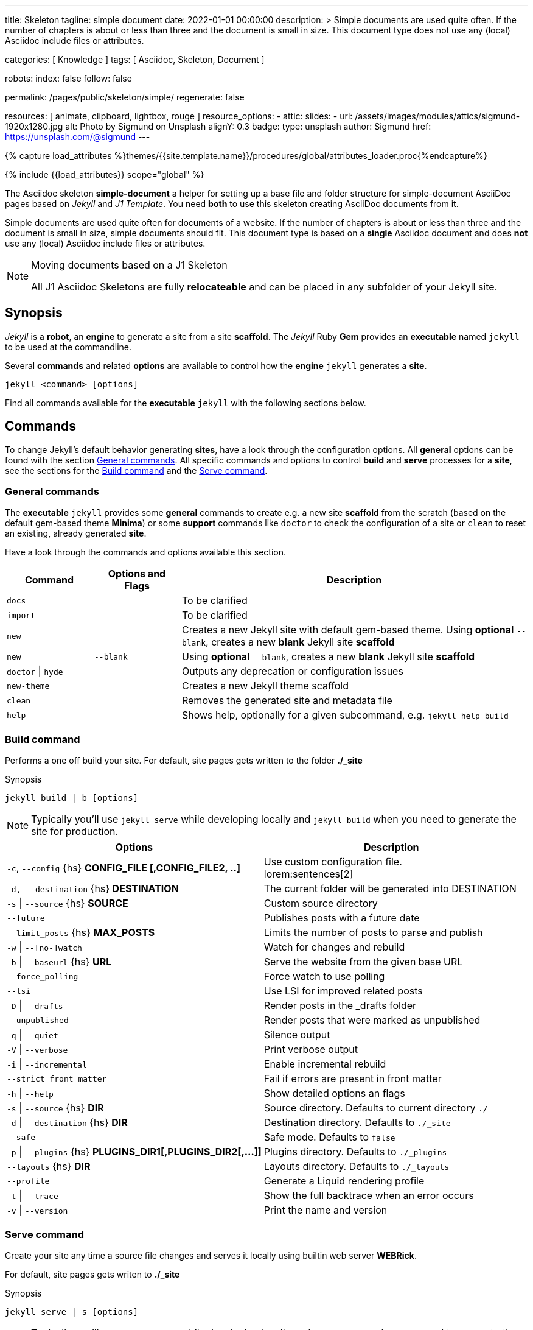 ---
title:                                  Skeleton
tagline:                                simple document
date:                                   2022-01-01 00:00:00
description: >
                                        Simple documents are used quite often. If the number
                                        of chapters is about or less than three and the document
                                        is small in size. This document type does not use any
                                        (local) Asciidoc include files or attributes.

categories:                             [ Knowledge ]
tags:                                   [ Asciidoc, Skeleton, Document ]

robots:
  index:                                false
  follow:                               false

permalink:                              /pages/public/skeleton/simple/
regenerate:                             false

resources:                              [ animate, clipboard, lightbox, rouge ]
resource_options:
  - attic:
      slides:
        - url:                          /assets/images/modules/attics/sigmund-1920x1280.jpg
          alt:                          Photo by Sigmund on Unsplash
          alignY:                       0.3
          badge:
            type:                       unsplash
            author:                     Sigmund
            href:                       https://unsplash.com/@sigmund
---

// Page Initializer
// =============================================================================
// Enable the Liquid Preprocessor
:page-liquid:

// Set (local) page attributes here
// -----------------------------------------------------------------------------
// :page--attr:                         <attr-value>
:url-fontawesome--home:                 https://fontawesome.com/
:url-fontawesome--icons:                https://fontawesome.com/icons?d=gallery/
:url-fontawesome--get-started:          https://fontawesome.com/get-started/

:url-mdi--home:                         https://materialdesignicons.com/
:url-mdi-icons--cheatsheet:             https://cdn.materialdesignicons.com/3.3.92/

:url-iconify--home:                     https://iconify.design/
:url-iconify--icon-sets:                https://iconify.design/icon-sets/
:url-iconify--medical-icons:            https://iconify.design/icon-sets/medical-icon/
:url-iconify--brand-icons:              https://iconify.design/icon-sets/logos/

:url-roundtrip--mdi-icons:              /pages/public/learn/roundtrip/mdi_icon_font/#material-design-icons
:url-roundtrip--fontawesome-icons:      /pages/public/learn/roundtrip/mdi_icon_font/#fontawesome-icons
:url-roundtrip--iconify-icons:          /pages/public/learn/roundtrip/mdi_icon_font/#iconify-icons
:url-roundtrip--asciidoc-extensions:    /pages/public/learn/roundtrip/asciidoc_extensions/

//  Load Liquid procedures
// -----------------------------------------------------------------------------
{% capture load_attributes %}themes/{{site.template.name}}/procedures/global/attributes_loader.proc{%endcapture%}

// Load page attributes
// -----------------------------------------------------------------------------
{% include {{load_attributes}} scope="global" %}


// Page content
// ~~~~~~~~~~~~~~~~~~~~~~~~~~~~~~~~~~~~~~~~~~~~~~~~~~~~~~~~~~~~~~~~~~~~~~~~~~~~~
The Asciidoc skeleton *simple-document* a helper for setting up a base file
and folder structure for simple-document AsciiDoc pages based on _Jekyll_ and
_J1 Template_. You need *both* to use this skeleton creating AsciiDoc
documents from it.

Simple documents are used quite often for documents of a website. If the number
of chapters is about or less than three and the document is small in size,
simple documents should fit. This document type is based on a *single* Asciidoc
document and does *not* use any (local) Asciidoc include files or attributes.

[NOTE]
====
.Moving documents based on a J1 Skeleton

All J1 Asciidoc Skeletons are fully *relocateable* and can be placed in any
subfolder of your Jekyll site.
====

// Include sub-documents (if any)
// -----------------------------------------------------------------------------
== Synopsis

_Jekyll_ is a *robot*, an *engine* to generate a site from a site *scaffold*.
The _Jekyll_ Ruby *Gem* provides an  *executable*  named `jekyll` to be used
at the commandline.

Several *commands* and related *options* are available to control how the
*engine* `jekyll` generates a *site*.

[source, sh]
----
jekyll <command> [options]
----

Find all commands available for the  *executable*  `jekyll` with the following
sections below.

== Commands

To change Jekyll’s default behavior generating *sites*, have a look through
the configuration options. All *general* options can be found with the section
<<General commands>>. All specific commands and options to control *build*
and *serve* processes for a *site*, see the sections for the <<Build command>>
and the <<Serve command>>.


=== General commands

The *executable* `jekyll` provides some *general* commands to create e.g. a
new site *scaffold* from the scratch (based on the default gem-based theme
*Minima*) or some *support* commands like `doctor` to check the configuration
of a site or `clean` to reset an existing, already generated *site*.

Have a look through the commands and options available this section.

[cols="2a,2a,8a", width="100%", options="header", role="table-responsive mt-3"]
|===============================================================================
|Command |Options and Flags |Description

|`docs`
|
|To be clarified

|`import`
|
|To be clarified

|`new`
|
|Creates a new Jekyll site with default gem-based theme. Using *optional* `--blank`,
creates a new *blank* Jekyll site *scaffold*

|`new`
|`--blank` +
|Using *optional* `--blank`,
creates a new *blank* Jekyll site *scaffold*

|`doctor` \| `hyde`
|
|Outputs any deprecation or configuration issues

|`new-theme`
|
|Creates a new Jekyll theme scaffold

|`clean`
|
|Removes the generated site and metadata file

|`help`
|
|Shows help, optionally for a given subcommand, e.g. `jekyll help build`

|===============================================================================


=== Build command

Performs a one off build your site. For default, site pages gets written
to the folder *./_site*

.Synopsis
[source, sh]
----
jekyll build | b [options]
----

NOTE: Typically you’ll use `jekyll serve` while developing locally and
`jekyll build` when you need to generate the site for production.

[cols="6a,6a", width="100%", options="header", role="table-responsive mt-3"]
|===============================================================================
|Options |Description

|`-c`, `--config` {hs} *CONFIG_FILE [,CONFIG_FILE2, ..]*
|Use custom configuration file. +
lorem:sentences[2]

|`-d, --destination` {hs} *DESTINATION*
|The current folder will be generated into DESTINATION

|`-s` \| `--source` {hs} *SOURCE*
|Custom source directory

|`--future`
|Publishes posts with a future date

|`--limit_posts` {hs} *MAX_POSTS*
|Limits the number of posts to parse and publish

|`-w` \| `--[no-]watch`
|Watch for changes and rebuild

|`-b` \| `--baseurl` {hs} *URL*
|Serve the website from the given base URL

|`--force_polling`
|Force watch to use polling

|`--lsi`
|Use LSI for improved related posts

|`-D` \| `--drafts`
|Render posts in the _drafts folder

|`--unpublished`
|Render posts that were marked as unpublished

|`-q` \| `--quiet`
|Silence output

|`-V` \| `--verbose`
|Print verbose output

|`-i` \| `--incremental`
|Enable incremental rebuild

|`--strict_front_matter`
|Fail if errors are present in front matter

|`-h` \| `--help`
|Show detailed options an flags

|`-s` \| `--source` {hs} *DIR*
|Source directory. Defaults to current directory `./`

|`-d` \| `--destination` {hs} *DIR*
|Destination directory. Defaults to `./_site`

|`--safe`
|Safe mode. Defaults to `false`

|`-p` \| `--plugins` {hs} *PLUGINS_DIR1[,PLUGINS_DIR2[,...]]*
|Plugins directory. Defaults to `./_plugins`

|`--layouts` {hs} *DIR*
|Layouts directory. Defaults to `./_layouts`

|`--profile`
|Generate a Liquid rendering profile

|`-t` \| `--trace`
|Show the full backtrace when an error occurs

|`-v` \| `--version`
|Print the name and version

|===============================================================================


=== Serve command

Create your site any time a source file changes and serves it locally using
builtin web server *WEBRick*.

For default, site pages gets writen to *./_site*

.Synopsis
[source, sh]
----
jekyll serve | s [options]
----

NOTE: Typically you’ll use `jekyll serve` while developing locally and
`jekyll build` when you need to generate the site for production.

[cols="6a,6a", width="100%", options="header", role="table-responsive mt-3"]
|===============================================================================
|Options |Description

|`-c`, `--config` {hs} CONFIG_FILE [,CONFIG_FILE2, ..]
|Use custom configuration file. +
lorem:sentences[2]

|`-d, --destination` {hs} *DESTINATION*
|The current folder will be generated into DESTINATION

|`-s` \| `--source` {hs} *SOURCE*
|Custom source directory

|`--future`
|Publishes posts with a future date

|`--limit_posts` {hs} *MAX_POSTS*
|Limits the number of posts to parse and publish

|`-w` \| `--[no-]watch`
|Watch for changes and rebuild

|`-b` \| `--baseurl` {hs} *URL*
|Serve the website from the given base URL

|`--force_polling`
|Force watch to use polling

|`--lsi`
|Use LSI for improved related posts

|`-D` \| `--drafts`
|Render posts in the _drafts folder

|`--unpublished`
|Render posts that were marked as unpublished

|`-q` \| `--quiet`
|Silence output

|`-V` \| `--verbose`
|Print verbose output

|`-i` \| `--incremental`
|Enable incremental rebuild

|`--strict_front_matter`
|Fail if errors are present in front matter

|`--ssl-cert` {hs} *CERT*
|X.509 (SSL) certificate

|`--ssl-key` {hs} *KEY*
|X.509 (SSL) Private Key

|`-H` \| `--host` {hs} *HOST*
|Host to bind to

|`-o` \| `--open-url`
|Launch your site in a browser

|`-B` \| `--detach`
|Run the server in the background

|`-P` \| `--port` {hs} *PORT*
|Port to listen on

|`--show-dir-listing`
|Show a directory listing instead of loading your index file

|`--skip-initial-build`
|Skips the initial site build which occurs before the server is started

|`-l` \| `--livereload`
|Use LiveReload to automatically refresh browsers

|`--livereload-ignore` {hs} *GLOB1[,GLOB2[,...]]*
|Files for LiveReload to ignore. Remember to quote the values so your
shell won't expand them

|`--livereload-min-delay` {hs} *SECONDS*
|Minimum reload delay

|`--livereload-max-delay` {hs} *SECONDS*
|Maximum reload delay

|`--livereload-port` {hs} *PORT*
|Port for LiveReload to listen on

|`-h` \| `--help`
|Show detailed options an flags

|`-s` \| `--source` {hs} *DIR*
|Source directory. Defaults to current directory `./`

|`-d` \| `--destination` {hs} *DIR*
|Destination directory. Defaults to `./_site`

|`--safe`
|Safe mode. Defaults to `false`

|`-p` \| `--plugins` {hs} *PLUGINS_DIR1[,PLUGINS_DIR2[,...]]*
|Plugins directory. Defaults to `./_plugins`

|`--layouts` {hs} *DIR*
|Layouts directory. Defaults to `./_layouts`

|`--profile`
|Generate a Liquid rendering profile

|`-t` \| `--trace`
|Show the full backtrace when an error occurs

|`-v` \| `--version`
|Print the name and version

|===============================================================================


== Examples

Find some typical use case running Jekyll from commandline below.

=== Build a site from custom configuration

Typically you’ll use `jekyll serve` while developing locally and
`jekyll build` when you need to generate the site for production.

[source, sh]
----
jekyll b -c ./site_configs/_config.yml
----

=== Build a site in mode incremental

Typically you’ll use `jekyll serve` while developing locally and
`jekyll build` when you need to generate the site for production.

[source, sh]
----
jekyll b --incremental
----

=== Run a site in mode incremental

Typically you’ll use `jekyll serve` while developing locally and
`jekyll build` when you need to generate the site for production.

[source, sh]
----
jekyll s --incremental
----
